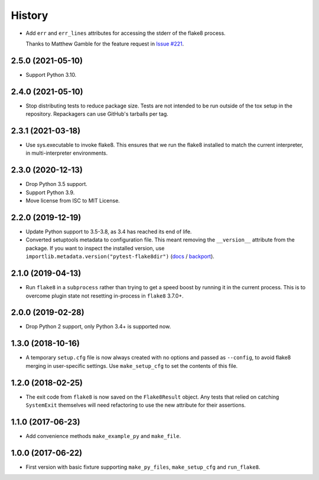 =======
History
=======

* Add ``err`` and ``err_lines`` attributes for accessing the stderr of the
  flake8 process.

  Thanks to Matthew Gamble for the feature request in `Issue #221
  <https://github.com/adamchainz/django-linear-migrations/issues/221>`__.

2.5.0 (2021-05-10)
------------------

* Support Python 3.10.

2.4.0 (2021-05-10)
------------------

* Stop distributing tests to reduce package size. Tests are not intended to be
  run outside of the tox setup in the repository. Repackagers can use GitHub's
  tarballs per tag.

2.3.1 (2021-03-18)
------------------

* Use sys.executable to invoke flake8. This ensures that we run the flake8
  installed to match the current interpreter, in multi-interpreter
  environments.

2.3.0 (2020-12-13)
------------------

* Drop Python 3.5 support.
* Support Python 3.9.
* Move license from ISC to MIT License.

2.2.0 (2019-12-19)
------------------

* Update Python support to 3.5-3.8, as 3.4 has reached its end of life.
* Converted setuptools metadata to configuration file. This meant removing the
  ``__version__`` attribute from the package. If you want to inspect the
  installed version, use
  ``importlib.metadata.version("pytest-flake8dir")``
  (`docs <https://docs.python.org/3.8/library/importlib.metadata.html#distribution-versions>`__ /
  `backport <https://pypi.org/project/importlib-metadata/>`__).

2.1.0 (2019-04-13)
------------------

* Run ``flake8`` in a ``subprocess`` rather than trying to get a speed boost by
  running it in the current process. This is to overcome plugin state not
  resetting in-process in ``flake8`` 3.7.0+.

2.0.0 (2019-02-28)
------------------

* Drop Python 2 support, only Python 3.4+ is supported now.

1.3.0 (2018-10-16)
------------------

* A temporary ``setup.cfg`` file is now always created with no options and
  passed as ``--config``, to avoid flake8 merging in user-specific settings.
  Use ``make_setup_cfg`` to set the contents of this file.

1.2.0 (2018-02-25)
------------------

* The exit code from ``flake8`` is now saved on the ``Flake8Result`` object.
  Any tests that relied on catching ``SystemExit`` themselves will need
  refactoring to use the new attribute for their assertions.

1.1.0 (2017-06-23)
------------------

* Add convenience methods ``make_example_py`` and ``make_file``.

1.0.0 (2017-06-22)
------------------

* First version with basic fixture supporting ``make_py_files``,
  ``make_setup_cfg`` and ``run_flake8``.
